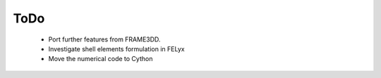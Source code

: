 ToDo
----

 * Port further features from FRAME3DD.
 * Investigate shell elements formulation in FELyx
 * Move the numerical code to Cython
